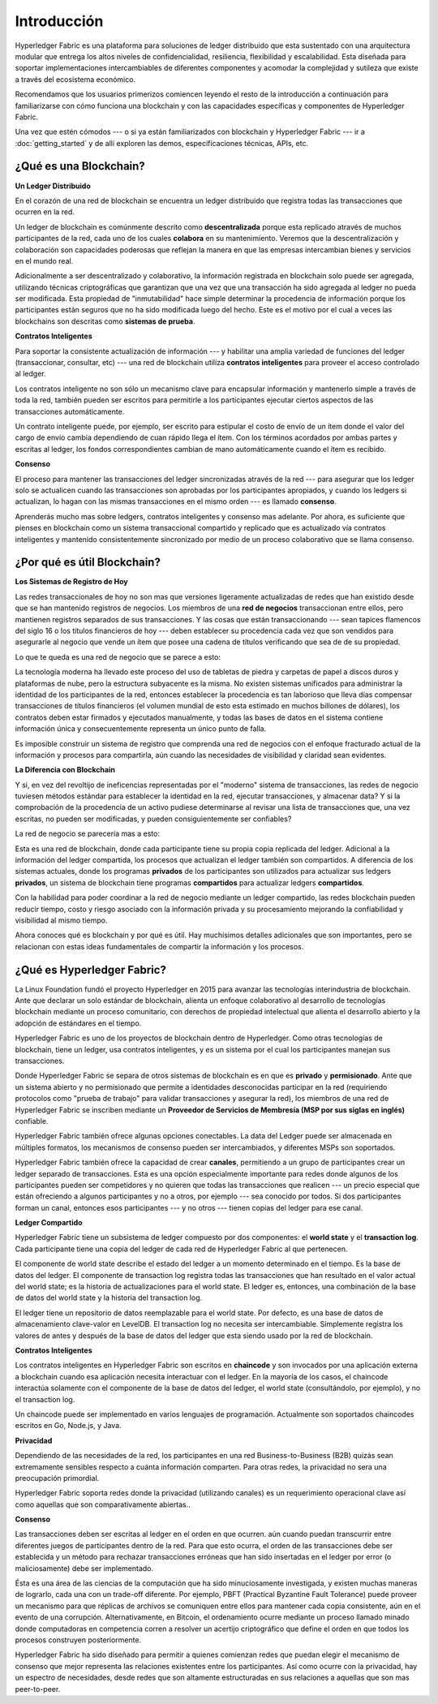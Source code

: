 Introducción
============
Hyperledger Fabric es una plataforma para soluciones de ledger distribuido que esta
sustentado con una arquitectura modular que entrega los altos niveles de confidencialidad,
resiliencia, flexibilidad y escalabilidad. Esta diseñada para soportar implementaciones
intercambiables de diferentes componentes y acomodar la complejidad y sutileza
que existe a través del ecosistema económico.

Recomendamos que los usuarios primerizos comiencen leyendo el resto de la 
introducción a continuación para familiarizarse con cómo funciona una blockchain
y con las capacidades específicas y componentes de Hyperledger Fabric.

Una vez que estén cómodos --- o si ya están familiarizados con blockchain y
Hyperledger Fabric --- ir a :doc:`getting_started` y de allí exploren las
demos, especificaciones técnicas, APIs, etc.

¿Qué es una Blockchain?
-----------------------
**Un Ledger Distribuido**

En el corazón de una red de blockchain se encuentra un ledger distribuido que registra todas
las transacciones que ocurren en la red.

Un ledger de blockchain es comúnmente descrito como **descentralizada** porque esta replicado
através de muchos participantes de la red, cada uno de los cuales **colabora** en su mantenimiento.
Veremos que la descentralización y colaboración son capacidades poderosas que
reflejan la manera en que las empresas intercambian bienes y servicios en el mundo real.

.. image:: images/basic_network.png

Adicionalmente a ser descentralizado y colaborativo, la información registrada
en blockchain solo puede ser agregada, utilizando técnicas criptográficas que garantizan
que una vez que una transacción ha sido agregada al ledger no pueda ser modificada.
Esta propiedad de "inmutabilidad" hace simple determinar la procedencia de
información porque los participantes están seguros que no ha sido modificada
luego del hecho. Este es el motivo por el cual a veces las blockchains son descritas como **sistemas de prueba**.

**Contratos Inteligentes**

Para soportar la consistente actualización de información --- y habilitar una amplia variedad de 
funciones del ledger (transaccionar, consultar, etc) --- una red de blockchain utiliza **contratos
inteligentes** para proveer el acceso controlado al ledger.

.. image:: images/Smart_Contract.png

Los contratos inteligente no son sólo un mecanismo clave para encapsular información
y mantenerlo simple a través de toda la red, también pueden ser escritos para permitirle
a los participantes ejecutar ciertos aspectos de las transacciones automáticamente.

Un contrato inteligente puede, por ejemplo, ser escrito para estipular el costo de envío
de un ítem donde el valor del cargo de envío cambia dependiendo de cuan rápido llega el ítem.
Con los términos acordados por ambas partes y escritas al ledger,
los fondos correspondientes cambian de mano automáticamente cuando el ítem es recibido.

**Consenso**

El proceso para mantener las transacciones del ledger sincronizadas através de la red ---
para asegurar que los ledger solo se actualicen cuando las transacciones son aprobadas por los participantes
apropiados, y cuando los ledgers si actualizan, lo hagan con
las mismas transacciones en el mismo orden --- es llamado **consenso**.

.. image:: images/consensus.png

Aprenderás mucho mas sobre ledgers, contratos inteligentes y consenso mas adelante. Por
ahora, es suficiente que pienses en blockchain como un sistema transaccional compartido
y replicado que es actualizado vía contratos inteligentes y mantenido consistentemente
sincronizado por medio de un proceso colaborativo que se llama consenso.

¿Por qué es útil Blockchain?
----------------------------

**Los Sistemas de Registro de Hoy**

Las redes transaccionales de hoy no son mas que versiones ligeramente actualizadas
de redes que han existido desde que se han mantenido registros de negocios.
Los miembros de una **red de negocios** transaccionan entre ellos, pero mantienen
registros separados de sus transacciones. Y las cosas que están transaccionando ---
sean tapices flamencos del siglo 16 o los títulos financieros de hoy
--- deben establecer su procedencia cada vez que son vendidos para asegurarle 
al negocio que vende un ítem que posee una cadena de títulos verificando que sea de
de su propiedad. 

Lo que te queda es una red de negocio que se parece a esto:

.. image:: images/current_network.png

La tecnología moderna ha llevado este proceso del uso de tabletas de piedra y carpetas de papel
a discos duros y plataformas de nube, pero la estructura subyacente es la misma.
No existen sistemas unificados para administrar la identidad de los participantes de la red,
entonces establecer la procedencia es tan laborioso que lleva días compensar transacciones de
títulos financieros (el volumen mundial de esto esta estimado en muchos billones de
dólares), los contratos deben estar firmados y ejecutados manualmente, y todas las bases de datos
en el sistema contiene información única y consecuentemente representa un único punto
de falla.

Es imposible construir un sistema de registro que comprenda una red de negocios
con el enfoque fracturado actual de la información y procesos para compartirla, aún 
cuando las necesidades de visibilidad y claridad sean evidentes.

**La Diferencia con Blockchain**

Y si, en vez del revoltijo de ineficencias representadas por el "moderno"
sistema de transacciones, las redes de negocio tuviesen métodos estándar para establecer
la identidad en la red, ejecutar transacciones, y almacenar data? Y 
si la comprobación de la procedencia de un activo pudiese determinarse al revisar
una lista de transacciones que, una vez escritas, no pueden ser modificadas, y pueden
consiguientemente ser confiables? 

La red de negocio se parecería mas a esto:

.. image:: images/future_net.png

Esta es una red de blockchain, donde cada participante tiene su propia copia
replicada del ledger. Adicional a la información del ledger compartida, los procesos
que actualizan el ledger también son compartidos. A diferencia de los sistemas actuales, donde los
programas **privados** de los participantes son utilizados para actualizar sus ledgers **privados**,
un sistema de blockchain tiene programas **compartidos** para actualizar ledgers **compartidos**.

Con la habilidad para poder coordinar a la red de negocio mediante un ledger compartido,
las redes blockchain pueden reducir tiempo, costo y riesgo asociado con la información
privada y su procesamiento mejorando la confiabilidad y visibilidad al mismo tiempo.

Ahora conoces qué es blockchain y por qué es útil. Hay muchísimos detalles
adicionales que son importantes, pero se relacionan con estas ideas fundamentales de
compartir la información y los procesos.

¿Qué es Hyperledger Fabric?
---------------------------

La Linux Foundation fundó el proyecto Hyperledger en 2015 para avanzar
las tecnologías interindustria de blockchain. Ante que declarar un solo
estándar de blockchain, alienta un enfoque colaborativo al desarrollo
de tecnologías blockchain mediante un proceso comunitario, con derechos de
propiedad intelectual que alienta el desarrollo abierto y la adopción de estándares
en el tiempo.

Hyperledger Fabric es uno de los proyectos de blockchain dentro de Hyperledger.
Como otras tecnologías de blockchain, tiene un ledger, usa contratos inteligentes,
y es un sistema por el cual los participantes manejan sus transacciones.

Donde Hyperledger Fabric se separa de otros sistemas de blockchain es en que 
es **privado** y **permisionado**. Ante que un sistema abierto y no permisionado
que permite a identidades desconocidas participar en la red (requiriendo protocolos
como "prueba de trabajo" para validar transacciones y asegurar la red), los miembros
de una red de Hyperledger Fabric se inscriben mediante un 
**Proveedor de Servicios de Membresía (MSP por sus siglas en inglés)** confiable.

Hyperledger Fabric también ofrece algunas opciones conectables. La data del Ledger puede ser
almacenada en múltiples formatos, los mecanismos de consenso pueden ser intercambiados,
y diferentes MSPs son soportados.

Hyperledger Fabric también ofrece la capacidad de crear **canales**, permitiendo a un grupo de
participantes crear un ledger separado de transacciones. Esta es una opción especialmente
importante para redes donde algunos de los participantes pueden ser competidores y no quieren
que todas las transacciones que realicen --- un precio especial que están ofreciendo a algunos participantes
y no a otros, por ejemplo --- sea conocido por todos. Si dos participantes
forman un canal, entonces esos participantes --- y no otros --- tienen copias del ledger
para ese canal.

**Ledger Compartido**

Hyperledger Fabric tiene un subsistema de ledger compuesto por dos componentes: el **world
state** y el **transaction log**. Cada participante tiene una copia del ledger de cada
red de Hyperledger Fabric al que pertenecen.

El componente de world state describe el estado del ledger a un momento determinado
en el tiempo. Es la base de datos del ledger. El componente de transaction log registra
todas las transacciones que han resultado en el valor actual del world state;
es la historia de actualizaciones para el world state. El ledger es, entonces, una combinación
de la base de datos del world state y la historia del transaction log.

El ledger tiene un repositorio de datos reemplazable para el world state. Por defecto, es
una base de datos de almacenamiento clave-valor en LevelDB. El transaction log no necesita ser
intercambiable. Simplemente registra los valores de antes y después de la base de datos del ledger
que esta siendo usado por la red de blockchain.

**Contratos Inteligentes**

Los contratos inteligentes en Hyperledger Fabric son escritos en **chaincode** y son invocados
por una aplicación externa a blockchain cuando esa aplicación necesita
interactuar con el ledger. En la mayoría de los casos, el chaincode interactúa solamente con el
componente de la base de datos del ledger, el world state (consultándolo, por ejemplo), y
no el transaction log.

Un chaincode puede ser implementado en varios lenguajes de programación. Actualmente son soportados
chaincodes escritos en Go, Node.js, y Java.


**Privacidad**

Dependiendo de las necesidades de la red, los participantes en una red 
Business-to-Business (B2B) quizás sean extremamente sensibles respecto a cuánta información comparten.
Para otras redes, la privacidad no sera una preocupación primordial.

Hyperledger Fabric soporta redes donde la privacidad (utilizando canales) es un requerimiento
operacional clave así como aquellas que son comparativamente abiertas..

**Consenso**

Las transacciones deben ser escritas al ledger en el orden en que ocurren.
aún cuando puedan transcurrir entre diferentes juegos de participantes dentro de
la red. Para que esto ocurra, el orden de las transacciones debe ser establecida
y un método para rechazar transacciones erróneas que han sido insertadas en el
ledger por error (o maliciosamente) debe ser implementado.

Ésta es una área de las ciencias de la computación que ha sido minuciosamente investigada, y 
existen muchas maneras de lograrlo, cada una con un trade-off diferente. Por ejemplo, PBFT (Practical
Byzantine Fault Tolerance) puede proveer un mecanismo para que réplicas de archivos se
comuniquen entre ellos para mantener cada copia consistente, aún en el evento
de una corrupción. Alternativamente, en Bitcoin, el ordenamiento ocurre mediante un proceso
llamado minado donde computadoras en competencia corren a resolver un acertijo criptográfico 
que define el orden en que todos los procesos construyen posteriormente.

Hyperledger Fabric ha sido diseñado para permitir a quienes comienzan redes que puedan
elegir el mecanismo de consenso que mejor representa las relaciones existentes entre
los participantes. Así como ocurre con la privacidad, hay un espectro de necesidades, desde
redes que son altamente estructuradas en sus relaciones a aquellas que son mas
peer-to-peer.

.. Licensed under Creative Commons Attribution 4.0 International License
   https://creativecommons.org/licenses/by/4.0/
